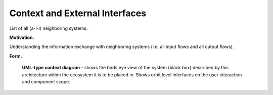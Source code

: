 Context and External Interfaces
-----------------------------------------

.. todo::
  Identify all
  neighboring systems and specify all logical business data that is
  exchanged with the system under development.

List of all (a-l-l) neighboring systems.

**Motivation.**

Understanding the information exchange with neighboring systems (i.e.
all input flows and all output flows).

**Form.**

.. figure:: images/uml_system_context.*

  **UML-type context diagram** - shows the birds eye view of the system (black box) described by this architecture within the ecosystem it is to be placed in. Shows orbit level interfaces on the user interaction and component scope.
